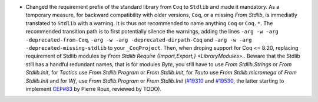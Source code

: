 - Changed the requirement prefix of the standard library from ``Coq``
  to ``Stdlib`` and made it mandatory. As a temporary measure, for
  backward compatibility with older versions, ``Coq``, or a missing
  `From Stdlib`, is immediatly translated to ``Stdlib`` with a
  warning. It is thus not recommended to name anything ``Coq`` or
  ``Coq.*``. The recommended transition path is to first potentially
  silence the warnings, adding the lines
  ``-arg -w -arg -deprecated-from-Coq``,
  ``-arg -w -arg -deprecated-dirpath-Coq`` and
  ``-arg -w -arg -deprecated-missing-stdlib`` to your ``_CoqProject``.
  Then, when droping support for Coq <= 8.20, replacing requirement of
  Stdlib modules by `From Stdlib Require {Import,Export,}
  <LibraryModules>.`.  Beware that the Stdlib still has a handful
  redundant names, that is for modules `Byte`, you still have to use
  `From Stdlib.Strings` or `From Stdlib.Init`, for `Tactics` use `From
  Stdlib.Program` or `From Stdlib.Init`, for `Tauto` use `From
  Stdlib.micromega` of `From Stdlib.Init` and for `Wf`, use `From
  Stdlib.Program` or `From Stdlib.Init`
  (`#19310 <https://github.com/coq/coq/pull/19310>`_
  and `#19530 <https://github.com/coq/coq/pull/19530>`_,
  the latter starting to implement
  `CEP#83 <https://github.com/coq/ceps/pull/83>`_
  by Pierre Roux, reviewed by TODO).

